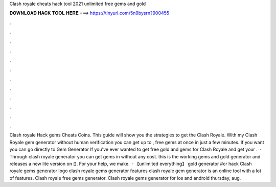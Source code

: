 Clash royale cheats hack tool 2021 unlimited free gems and gold

𝐃𝐎𝐖𝐍𝐋𝐎𝐀𝐃 𝐇𝐀𝐂𝐊 𝐓𝐎𝐎𝐋 𝐇𝐄𝐑𝐄 ===> https://tinyurl.com/5n9bysrn?900455

.

.

.

.

.

.

.

.

.

.

.

.

Clash royale Hack gems Cheats Coins. This guide will show you the strategies to get the Clash Royale. With my Clash Royale gem generator without human verification you can get up to , free gems at once in just a few minutes. If you want you can go directly to Gem Generator If you've ever wanted to get free gold and gems for Clash Royale and get your .  · Through clash royale generator you can get gems in without any cost. this is the working gems and gold generator and releases a new lite version on (). For your help, we make.  · 【unlimited everything】 gold generator #cr hack Clash royale gems generator logo clash royale gems generator features clash royale gem generator is an online tool with a lot of features. Clash royale free gems generator. Clash royale gems generator for ios and android thursday, aug.